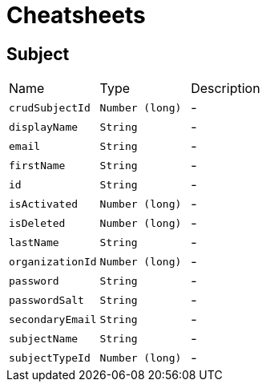 = Cheatsheets

[[Subject]]
== Subject


[cols=">25%,^25%,50%"]
[frame="topbot"]
|===
^|Name | Type ^| Description
|[[crudSubjectId]]`crudSubjectId`|`Number (long)`|-
|[[displayName]]`displayName`|`String`|-
|[[email]]`email`|`String`|-
|[[firstName]]`firstName`|`String`|-
|[[id]]`id`|`String`|-
|[[isActivated]]`isActivated`|`Number (long)`|-
|[[isDeleted]]`isDeleted`|`Number (long)`|-
|[[lastName]]`lastName`|`String`|-
|[[organizationId]]`organizationId`|`Number (long)`|-
|[[password]]`password`|`String`|-
|[[passwordSalt]]`passwordSalt`|`String`|-
|[[secondaryEmail]]`secondaryEmail`|`String`|-
|[[subjectName]]`subjectName`|`String`|-
|[[subjectTypeId]]`subjectTypeId`|`Number (long)`|-
|===

